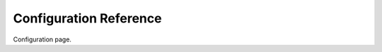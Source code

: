 ===================================================
Configuration Reference
===================================================

Configuration page.